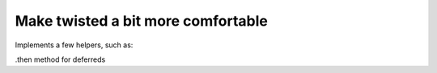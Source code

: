 Make twisted a bit more comfortable
============

Implements a few helpers, such as:

.then method for deferreds

